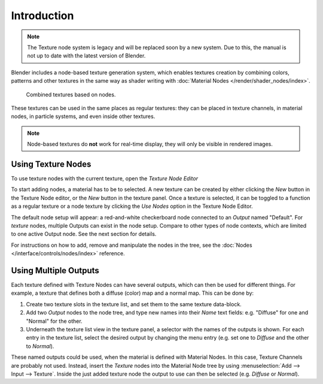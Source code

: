 
************
Introduction
************

.. note::

   The Texture node system is legacy and will be replaced soon by a new system.
   Due to this, the manual is not up to date with the latest version of
   Blender.

Blender includes a node-based texture generation system, which enables textures
creation by combining colors, patterns and other textures in the same way as
shader writing with :doc:`Material Nodes </render/shader_nodes/index>`.

.. figure:: /images/render_blender-render_textures_nodes_introduction_types-combined.png
   :width: 600px

   Combined textures based on nodes.

These textures can be used in the same places as regular textures:
they can be placed in texture channels, in material nodes, in particle systems,
and even inside other textures.

.. note::

   Node-based textures do **not** work for real-time display, they will only be
   visible in rendered images.


Using Texture Nodes
===================

To use texture nodes with the current texture, open the *Texture Node Editor*

To start adding nodes, a material has to be to selected.
A new texture can be created by either clicking the *New* button in the Texture Node editor,
or the *New* button in the texture panel. Once a texture is selected,
it can be toggled to a function as a regular texture or a node texture by
clicking the *Use Nodes* option in the Texture Node Editor.

The default node setup will appear: a red-and-white checkerboard node
connected to an *Output* named "Default". For *texture* nodes,
multiple Outputs can exist in the node setup.
Compare to other types of node contexts, which are limited to one active Output node.
See the next section for details.

For instructions on how to add, remove and manipulate the nodes in the tree,
see the :doc:`Nodes </interface/controls/nodes/index>` reference.


Using Multiple Outputs
======================

Each texture defined with Texture Nodes can have several outputs,
which can then be used for different things. For example,
a texture that defines both a diffuse (color) map and a normal map.
This can be done by:

#. Create two texture slots in the texture list, and set them to the same texture data-block.
#. Add two *Output* nodes to the node tree,
   and type new names into their *Name* text fields: e.g. "Diffuse" for one and "Normal" for the other.
#. Underneath the texture list view in the texture panel, a selector with the names of the outputs is shown.
   For each entry in the texture list, select the desired output by changing the menu entry
   (e.g. set one to *Diffuse* and the other to *Normal*).

These named outputs could be used, when the material is defined with Material Nodes.
In this case, Texture Channels are probably not used. Instead, insert
the *Texture* nodes into the Material Node tree by using :menuselection:`Add --> Input --> Texture`.
Inside the just added texture node the output to use can then be selected (e.g. *Diffuse* or *Normal*).
